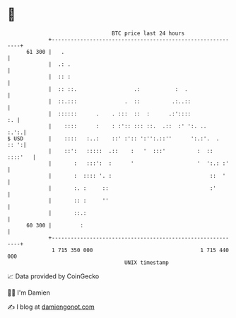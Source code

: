 * 👋

#+begin_example
                                    BTC price last 24 hours                    
                +------------------------------------------------------------+ 
         61 300 |   .                                                        | 
                |  .: .                                                      | 
                |  :: :                                                      | 
                |  :: ::.                  .:           :  .                 | 
                |  ::.:::               .  ::          .:..::                | 
                |  ::::::      .    . :::  ::  :      .:'::::             :. | 
                |    ::::      :    : :':: ::: ::.  .::  :' ':. ..      :.':.| 
   $ USD        |    ::::   :..:    ::' :':: ':'':.::''      ':.:'.  .  :: ':| 
                |    ::':   :::::  .::    :   '  :::'          :  :: ::::'   | 
                |       :   :::':  :      '                    '  ':.: :'    | 
                |       :  :::: '. :                               ::  '     | 
                |       :. :     ::                                :'        | 
                |       :: :     ''                                          | 
                |       ::.:                                                 | 
         60 300 |         :                                                  | 
                +------------------------------------------------------------+ 
                 1 715 350 000                                  1 715 440 000  
                                        UNIX timestamp                         
#+end_example
📈 Data provided by CoinGecko

🧑‍💻 I'm Damien

✍️ I blog at [[https://www.damiengonot.com][damiengonot.com]]
